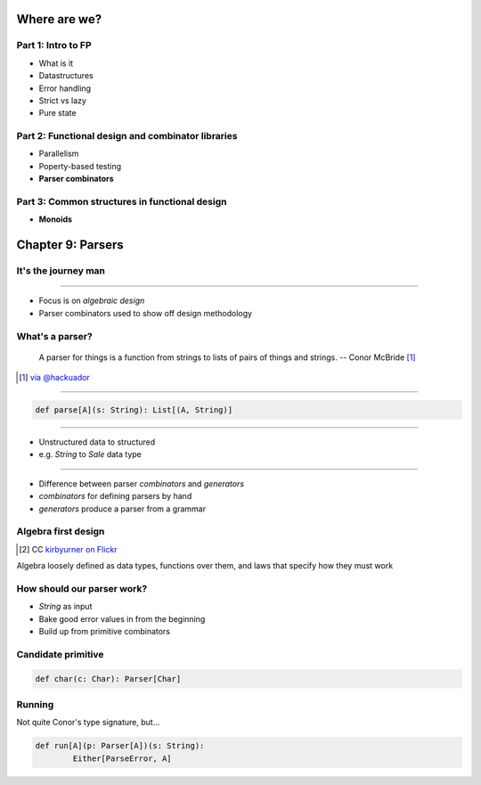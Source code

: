 Where are we?
=============

Part 1: Intro to FP
-------------------

- What is it
- Datastructures
- Error handling
- Strict vs lazy
- Pure state

Part 2: Functional design and combinator libraries
--------------------------------------------------

- Parallelism
- Poperty-based testing
- **Parser combinators**

Part 3: Common structures in functional design
----------------------------------------------

- **Monoids**

Chapter 9: Parsers
==================

It's the journey man
--------------------

.. image:: journey.jpg

----

- Focus is on *algebraic design*
- Parser combinators used to show off design methodology

What's a parser?
----------------

    A parser for things is a function from strings to lists of pairs of things and strings.
    -- Conor McBride [#]_

.. [#] `via @hackuador <https://twitter.com/hackuador/status/72567583412035993>`_

----

.. code:: scala

    def parse[A](s: String): List[(A, String)]


----

- Unstructured data to structured
- e.g. `String` to `Sale` data type


----

- Difference between parser *combinators* and *generators*
- *combinators* for defining parsers by hand
- *generators* produce a parser from a grammar

Algebra first design
--------------------

.. image:: abstract-algebra.jpg
   :height: 30%
   :align: center
 
.. [#]_

.. [#] CC `kirbyurner on Flickr <https://www.flickr.com/photos/kirbyurner/3176286128>`_

Algebra loosely defined as data types, functions over them, and laws that specify
how they must work

How should our parser work?
---------------------------

- `String` as input
- Bake good error values in from the beginning
- Build up from primitive combinators

Candidate primitive
-------------------

.. code:: scala

   def char(c: Char): Parser[Char]

Running
-------

Not quite Conor's type signature, but...

.. code:: scala

   def run[A](p: Parser[A])(s: String):
           Either[ParseError, A]
